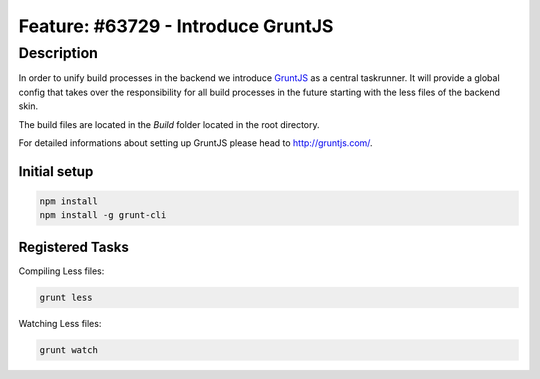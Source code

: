 ===================================
Feature: #63729 - Introduce GruntJS
===================================

Description
===========

In order to unify build processes in the backend we introduce
`GruntJS <http://gruntjs.com/>`_ as a central taskrunner. It will
provide a global config that takes over the responsibility
for all build processes in the future starting with the less
files of the backend skin.

The build files are located in the *Build* folder located in the root directory.

For detailed informations about setting up GruntJS please head to http://gruntjs.com/.


Initial setup
~~~~~~~~~~~~~

.. code-block:: bash

	npm install
	npm install -g grunt-cli


Registered Tasks
~~~~~~~~~~~~~~~~

Compiling Less files:

.. code-block:: bash

	grunt less


Watching Less files:

.. code-block:: bash

	grunt watch